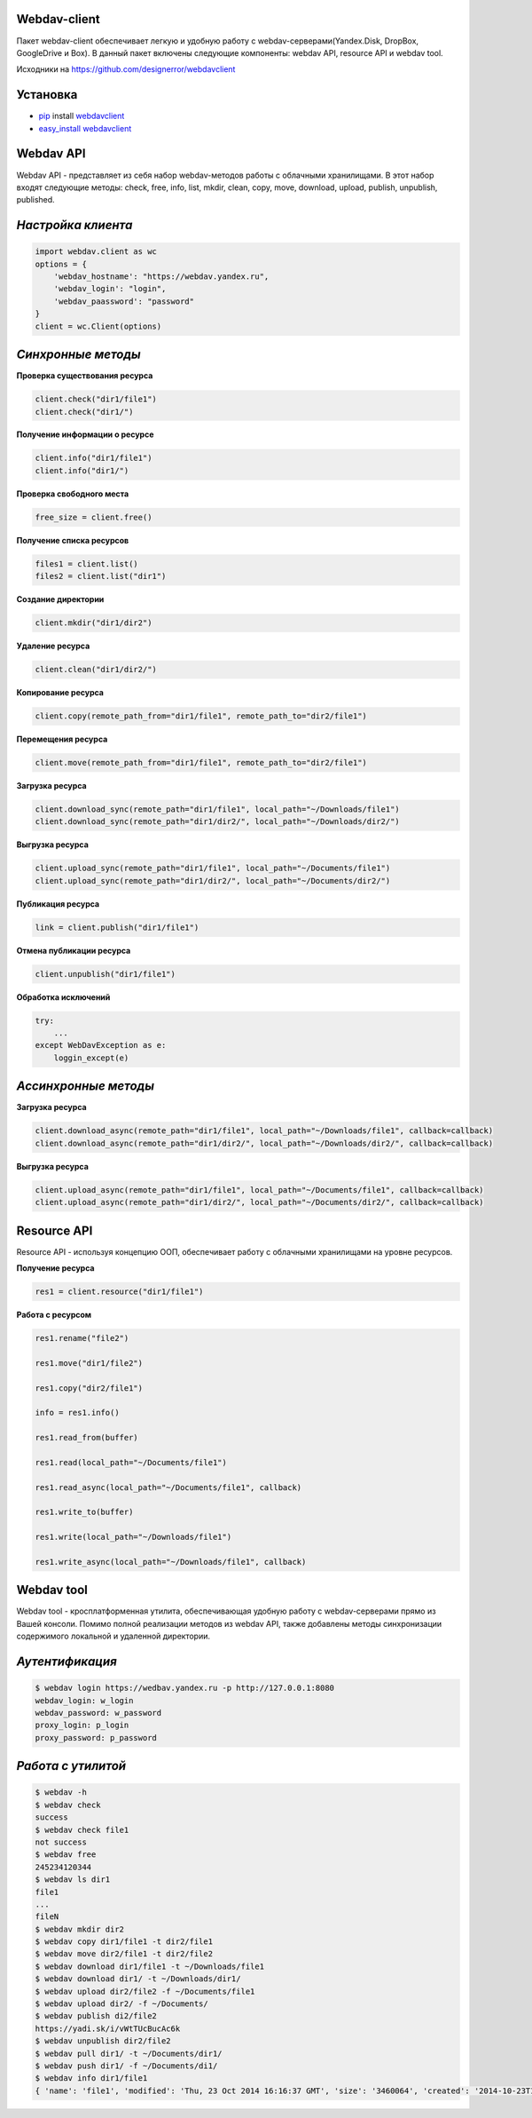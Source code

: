 Webdav-client
=============

|PyPI version|

Пакет webdav-client обеспечивает легкую и удобную работу с
webdav-серверами(Yandex.Disk, DropBox, GoogleDrive и Box). В данный пакет включены следующие
компоненты: webdav API, resource API и webdav tool.

Исходники на https://github.com/designerror/webdavclient

Установка
=========

-  `pip <https://pypi.python.org/pypi/pip/>`__ install
   `webdavclient <https://pypi.python.org/pypi/webdavclient>`__
-  `easy\_install <https://pypi.python.org/pypi/setuptools>`__
   `webdavclient <https://pypi.python.org/pypi/webdavclient>`__

Webdav API
==========

Webdav API - представляет из себя набор webdav-методов работы с
облачными хранилищами. В этот набор входят следующие методы: check,
free, info, list, mkdir, clean, copy, move, download, upload, publish,
unpublish, published.

*Настройка клиента*
===================

.. code:: python

    import webdav.client as wc
    options = {
        'webdav_hostname': "https://webdav.yandex.ru",
        'webdav_login': "login",
        'webdav_paassword': "password"
    }
    client = wc.Client(options)

*Синхронные методы*
===================

**Проверка существования ресурса**

.. code:: python

    client.check("dir1/file1")
    client.check("dir1/")

**Получение информации о ресурсе**

.. code:: python

    client.info("dir1/file1")
    client.info("dir1/")

**Проверка свободного места**

.. code:: python

    free_size = client.free()

**Получение списка ресурсов**

.. code:: python

    files1 = client.list()
    files2 = client.list("dir1")

**Создание директории**

.. code:: python

    client.mkdir("dir1/dir2")

**Удаление ресурса**

.. code:: python

    client.clean("dir1/dir2/")

**Копирование ресурса**

.. code:: python

    client.copy(remote_path_from="dir1/file1", remote_path_to="dir2/file1")

**Перемещения ресурса**

.. code:: python

    client.move(remote_path_from="dir1/file1", remote_path_to="dir2/file1")

**Загрузка ресурса**

.. code:: python

    client.download_sync(remote_path="dir1/file1", local_path="~/Downloads/file1")
    client.download_sync(remote_path="dir1/dir2/", local_path="~/Downloads/dir2/")

**Выгрузка ресурса**

.. code:: python

    client.upload_sync(remote_path="dir1/file1", local_path="~/Documents/file1")
    client.upload_sync(remote_path="dir1/dir2/", local_path="~/Documents/dir2/")

**Публикация ресурса**

.. code:: python

    link = client.publish("dir1/file1")

**Отмена публикации ресурса**

.. code:: python

    client.unpublish("dir1/file1")

**Обработка исключений**

.. code:: python

    try:
        ...
    except WebDavException as e:
        loggin_except(e)

*Ассинхронные методы*
=====================

**Загрузка ресурса**

.. code:: python

    client.download_async(remote_path="dir1/file1", local_path="~/Downloads/file1", callback=callback)
    client.download_async(remote_path="dir1/dir2/", local_path="~/Downloads/dir2/", callback=callback)

**Выгрузка ресурса**

.. code:: python

    client.upload_async(remote_path="dir1/file1", local_path="~/Documents/file1", callback=callback)
    client.upload_async(remote_path="dir1/dir2/", local_path="~/Documents/dir2/", callback=callback)

Resource API
============

Resource API - используя концепцию ООП, обеспечивает работу с облачными
хранилищами на уровне ресурсов.

**Получение ресурса**

.. code:: python

    res1 = client.resource("dir1/file1")

**Работа с ресурсом**

.. code:: python

    res1.rename("file2")

    res1.move("dir1/file2")

    res1.copy("dir2/file1")

    info = res1.info()

    res1.read_from(buffer)

    res1.read(local_path="~/Documents/file1")

    res1.read_async(local_path="~/Documents/file1", callback)

    res1.write_to(buffer)

    res1.write(local_path="~/Downloads/file1")

    res1.write_async(local_path="~/Downloads/file1", callback)

Webdav tool
===========

Webdav tool - кросплатформенная утилита, обеспечивающая удобную работу с
webdav-серверами прямо из Вашей консоли. Помимо полной реализации
методов из webdav API, также добавлены методы синхронизации содержимого
локальной и удаленной директории.

*Аутентификация*
================

.. code:: bash

    $ webdav login https://wedbav.yandex.ru -p http://127.0.0.1:8080
    webdav_login: w_login
    webdav_password: w_password
    proxy_login: p_login
    proxy_password: p_password

*Работа с утилитой*
===================

.. code:: bash

    $ webdav -h
    $ webdav check
    success
    $ webdav check file1
    not success
    $ webdav free
    245234120344
    $ webdav ls dir1
    file1
    ...
    fileN
    $ webdav mkdir dir2
    $ webdav copy dir1/file1 -t dir2/file1
    $ webdav move dir2/file1 -t dir2/file2
    $ webdav download dir1/file1 -t ~/Downloads/file1
    $ webdav download dir1/ -t ~/Downloads/dir1/
    $ webdav upload dir2/file2 -f ~/Documents/file1
    $ webdav upload dir2/ -f ~/Documents/
    $ webdav publish di2/file2
    https://yadi.sk/i/vWtTUcBucAc6k
    $ webdav unpublish dir2/file2
    $ webdav pull dir1/ -t ~/Documents/dir1/
    $ webdav push dir1/ -f ~/Documents/di1/
    $ webdav info dir1/file1
    { 'name': 'file1', 'modified': 'Thu, 23 Oct 2014 16:16:37 GMT', 'size': '3460064', 'created': '2014-10-23T16:16:37Z'}

.. |PyPI version| image:: https://badge.fury.io/py/webdavclient.svg
   :target: http://badge.fury.io/py/webdavclient
